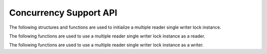 ########################
Concurrency Support API
########################

The following structures and functions are used to initialize a multiple reader single writer lock instance.

.. doxygengroup:: multiple_reader_single_writer_lock
   :content-only:

The following functions are used to use a multiple reader single writer lock instance as a reader.

.. doxygengroup:: multiple_reader_single_writer_lock_reader
   :content-only:

The following functions are used to use a multiple reader single writer lock instance as a writer.

.. doxygengroup:: multiple_reader_single_writer_lock_writer
   :content-only:
